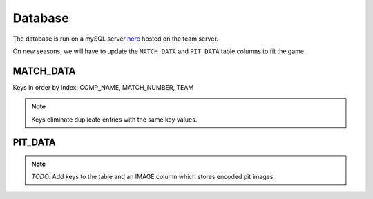 .. _database:


Database
========


The database is run on a mySQL server `here <http://mysql.team341.com/>`_ hosted on the team server.

On new seasons, we will have to update the ``MATCH_DATA`` and ``PIT_DATA`` table columns to fit the game.

MATCH_DATA
----------

Keys in order by index: COMP_NAME, MATCH_NUMBER, TEAM

.. note:: 

    Keys eliminate duplicate entries with the same key values.


PIT_DATA
---------

.. note:: 

    `TODO`: Add keys to the table and an IMAGE column which stores encoded pit images.
